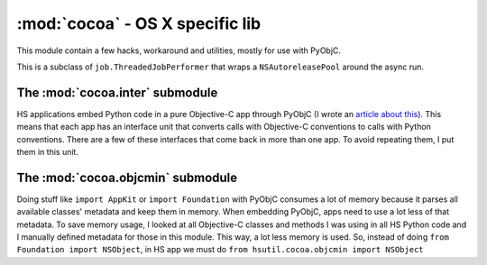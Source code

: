================================
:mod:`cocoa` - OS X specific lib
================================

This module contain a few hacks, workaround and utilities, mostly for use with PyObjC.

.. function:: install_exception_hook()

    If you call this when your app is running, a hook will be placed in Cocoa's exception handling system and whenever an uncaught exception is raised, a dialog (``HSErrorReportWindow``, it must be present in your main bundle. It's in `cocoalib <http://hg.hardcoded.net/cocoalib>`_ ) will pop up with the traceback, allowing the user to send it to HS support.

.. class:: ThreadedJobPerformer

    This is a subclass of ``job.ThreadedJobPerformer`` that wraps a ``NSAutoreleasePool`` around the async run.

.. function:: as_fetch(as_list, as_type, step_size=1000)

    This is a workaround `appscript`` funkiness. When you ask for a large list of objects through ``appscript``, it can take a long time and end up choking (connection timeout and stuff). This functions fetches items in small steps and return the items in a normal python list. ``as_list`` is the appscript list, ``as_type`` is the type of items in the list (found in ``appscript.k``) and ``step_size`` is the number of items fetched in each pass.

The :mod:`cocoa.inter` submodule
================================

HS applications embed Python code in a pure Objective-C app through PyObjC (I wrote an `article  about this <http://www.hardcoded.net/articles/embedded-pyobjc.htm>`_). This means that each app has an interface unit that converts calls with Objective-C conventions to calls with Python conventions. There are a few of these interfaces that come back in more than one app. To avoid repeating them, I put them in this unit.

The :mod:`cocoa.objcmin` submodule
==================================

Doing stuff like ``import AppKit`` or ``import Foundation`` with PyObjC consumes a lot of memory because it parses all available classes' metadata and keep them in memory. When embedding PyObjC, apps need to use a lot less of that metadata. To save memory usage, I looked at all Objective-C classes and methods I was using in all HS Python code and I manually defined metadata for those in this module. This way, a lot less memory is used. So, instead of doing ``from Foundation import NSObject``, in HS app we must do ``from hsutil.cocoa.objcmin import NSObject``

